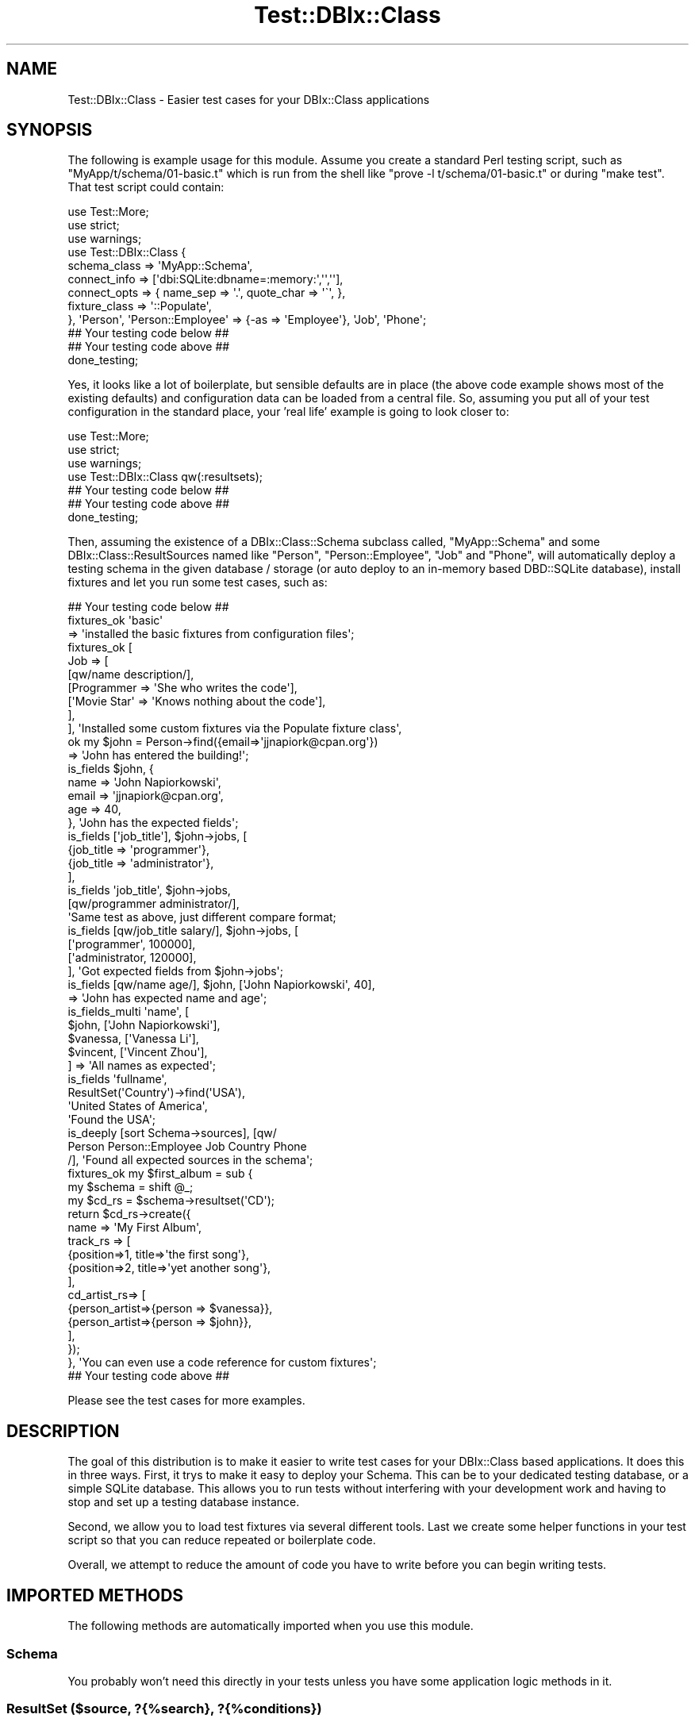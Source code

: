 .\" Automatically generated by Pod::Man 4.14 (Pod::Simple 3.40)
.\"
.\" Standard preamble:
.\" ========================================================================
.de Sp \" Vertical space (when we can't use .PP)
.if t .sp .5v
.if n .sp
..
.de Vb \" Begin verbatim text
.ft CW
.nf
.ne \\$1
..
.de Ve \" End verbatim text
.ft R
.fi
..
.\" Set up some character translations and predefined strings.  \*(-- will
.\" give an unbreakable dash, \*(PI will give pi, \*(L" will give a left
.\" double quote, and \*(R" will give a right double quote.  \*(C+ will
.\" give a nicer C++.  Capital omega is used to do unbreakable dashes and
.\" therefore won't be available.  \*(C` and \*(C' expand to `' in nroff,
.\" nothing in troff, for use with C<>.
.tr \(*W-
.ds C+ C\v'-.1v'\h'-1p'\s-2+\h'-1p'+\s0\v'.1v'\h'-1p'
.ie n \{\
.    ds -- \(*W-
.    ds PI pi
.    if (\n(.H=4u)&(1m=24u) .ds -- \(*W\h'-12u'\(*W\h'-12u'-\" diablo 10 pitch
.    if (\n(.H=4u)&(1m=20u) .ds -- \(*W\h'-12u'\(*W\h'-8u'-\"  diablo 12 pitch
.    ds L" ""
.    ds R" ""
.    ds C` ""
.    ds C' ""
'br\}
.el\{\
.    ds -- \|\(em\|
.    ds PI \(*p
.    ds L" ``
.    ds R" ''
.    ds C`
.    ds C'
'br\}
.\"
.\" Escape single quotes in literal strings from groff's Unicode transform.
.ie \n(.g .ds Aq \(aq
.el       .ds Aq '
.\"
.\" If the F register is >0, we'll generate index entries on stderr for
.\" titles (.TH), headers (.SH), subsections (.SS), items (.Ip), and index
.\" entries marked with X<> in POD.  Of course, you'll have to process the
.\" output yourself in some meaningful fashion.
.\"
.\" Avoid warning from groff about undefined register 'F'.
.de IX
..
.nr rF 0
.if \n(.g .if rF .nr rF 1
.if (\n(rF:(\n(.g==0)) \{\
.    if \nF \{\
.        de IX
.        tm Index:\\$1\t\\n%\t"\\$2"
..
.        if !\nF==2 \{\
.            nr % 0
.            nr F 2
.        \}
.    \}
.\}
.rr rF
.\" ========================================================================
.\"
.IX Title "Test::DBIx::Class 3"
.TH Test::DBIx::Class 3 "2016-12-07" "perl v5.32.0" "User Contributed Perl Documentation"
.\" For nroff, turn off justification.  Always turn off hyphenation; it makes
.\" way too many mistakes in technical documents.
.if n .ad l
.nh
.SH "NAME"
Test::DBIx::Class \- Easier test cases for your DBIx::Class applications
.SH "SYNOPSIS"
.IX Header "SYNOPSIS"
The following is example usage for this module.  Assume you create a standard
Perl testing script, such as \*(L"MyApp/t/schema/01\-basic.t\*(R" which is run from the
shell like \*(L"prove \-l t/schema/01\-basic.t\*(R" or during \*(L"make test\*(R".  That test 
script could contain:
.PP
.Vb 1
\&    use Test::More;
\&
\&    use strict;
\&    use warnings;
\&
\&    use Test::DBIx::Class {
\&        schema_class => \*(AqMyApp::Schema\*(Aq,
\&        connect_info => [\*(Aqdbi:SQLite:dbname=:memory:\*(Aq,\*(Aq\*(Aq,\*(Aq\*(Aq],
\&        connect_opts => { name_sep => \*(Aq.\*(Aq, quote_char => \*(Aq\`\*(Aq, },
\&        fixture_class => \*(Aq::Populate\*(Aq,
\&    }, \*(AqPerson\*(Aq, \*(AqPerson::Employee\*(Aq => {\-as => \*(AqEmployee\*(Aq}, \*(AqJob\*(Aq, \*(AqPhone\*(Aq;
\&
\&    ## Your testing code below ##
\&
\&    ## Your testing code above ##
\&
\&    done_testing;
.Ve
.PP
Yes, it looks like a lot of boilerplate, but sensible defaults are in place
(the above code example shows most of the existing defaults) and configuration
data can be loaded from a central file.  So,
assuming you put all of your test configuration in the standard place, your
\&'real life' example is going to look closer to:
.PP
.Vb 1
\&    use Test::More;
\&        
\&    use strict;
\&    use warnings;
\&    use Test::DBIx::Class qw(:resultsets);
\&
\&    ## Your testing code below ##
\&    ## Your testing code above ##
\&
\&    done_testing;
.Ve
.PP
Then, assuming the existence of a DBIx::Class::Schema subclass called,
\&\*(L"MyApp::Schema\*(R" and some DBIx::Class::ResultSources named like \*(L"Person\*(R",
\&\*(L"Person::Employee\*(R", \*(L"Job\*(R" and \*(L"Phone\*(R", will automatically deploy a testing 
schema in the given database / storage (or auto deploy to an in-memory based
DBD::SQLite database), install fixtures and let you run some test cases, 
such as:
.PP
.Vb 1
\&    ## Your testing code below ##
\&
\&    fixtures_ok \*(Aqbasic\*(Aq
\&      => \*(Aqinstalled the basic fixtures from configuration files\*(Aq;
\&
\&    fixtures_ok [ 
\&        Job => [
\&            [qw/name description/],
\&            [Programmer => \*(AqShe who writes the code\*(Aq],
\&            [\*(AqMovie Star\*(Aq => \*(AqKnows nothing about the code\*(Aq],
\&        ],
\&    ], \*(AqInstalled some custom fixtures via the Populate fixture class\*(Aq,
\&
\&    
\&    ok my $john = Person\->find({email=>\*(Aqjjnapiork@cpan.org\*(Aq})
\&      => \*(AqJohn has entered the building!\*(Aq;
\&
\&    is_fields $john, {
\&        name => \*(AqJohn Napiorkowski\*(Aq, 
\&        email => \*(Aqjjnapiork@cpan.org\*(Aq, 
\&        age => 40,
\&    }, \*(AqJohn has the expected fields\*(Aq;
\&
\&    is_fields [\*(Aqjob_title\*(Aq], $john\->jobs, [
\&        {job_title => \*(Aqprogrammer\*(Aq},
\&        {job_title => \*(Aqadministrator\*(Aq},
\&    ], 
\&    is_fields \*(Aqjob_title\*(Aq, $john\->jobs, 
\&        [qw/programmer administrator/],
\&        \*(AqSame test as above, just different compare format;
\&
\&
\&    is_fields [qw/job_title salary/], $john\->jobs, [
\&        [\*(Aqprogrammer\*(Aq, 100000],
\&        [\*(Aqadministrator, 120000],
\&    ], \*(AqGot expected fields from $john\->jobs\*(Aq;
\&
\&    is_fields [qw/name age/], $john, [\*(AqJohn Napiorkowski\*(Aq, 40],
\&      => \*(AqJohn has expected name and age\*(Aq;
\&
\&    is_fields_multi \*(Aqname\*(Aq, [
\&        $john, [\*(AqJohn Napiorkowski\*(Aq],
\&        $vanessa, [\*(AqVanessa Li\*(Aq],
\&        $vincent, [\*(AqVincent Zhou\*(Aq],
\&    ] => \*(AqAll names as expected\*(Aq;
\&
\&    is_fields \*(Aqfullname\*(Aq, 
\&        ResultSet(\*(AqCountry\*(Aq)\->find(\*(AqUSA\*(Aq), 
\&        \*(AqUnited States of America\*(Aq,
\&        \*(AqFound the USA\*(Aq;
\&
\&    is_deeply [sort Schema\->sources], [qw/
\&        Person Person::Employee Job Country Phone
\&    /], \*(AqFound all expected sources in the schema\*(Aq;
\&
\&    fixtures_ok my $first_album = sub {
\&        my $schema = shift @_;
\&        my $cd_rs = $schema\->resultset(\*(AqCD\*(Aq);
\&        return $cd_rs\->create({
\&            name => \*(AqMy First Album\*(Aq,
\&            track_rs => [
\&                {position=>1, title=>\*(Aqthe first song\*(Aq},
\&                {position=>2, title=>\*(Aqyet another song\*(Aq},
\&            ],
\&            cd_artist_rs=> [
\&                {person_artist=>{person => $vanessa}},
\&                {person_artist=>{person => $john}},
\&            ],
\&        });
\&    }, \*(AqYou can even use a code reference for custom fixtures\*(Aq;
\&
\&    ## Your testing code above ##
.Ve
.PP
Please see the test cases for more examples.
.SH "DESCRIPTION"
.IX Header "DESCRIPTION"
The goal of this distribution is to make it easier to write test cases for your
DBIx::Class based applications.  It does this in three ways.  First, it trys
to make it easy to deploy your Schema.  This can be to your dedicated testing
database, or a simple SQLite database.  This allows you to run tests without 
interfering with your development work and having to stop and set up a testing 
database instance.
.PP
Second, we allow you to load test fixtures via several different tools.  Last
we create some helper functions in your test script so that you can reduce
repeated or boilerplate code.
.PP
Overall, we attempt to reduce the amount of code you have to write before you
can begin writing tests.
.SH "IMPORTED METHODS"
.IX Header "IMPORTED METHODS"
The following methods are automatically imported when you use this module.
.SS "Schema"
.IX Subsection "Schema"
You probably won't need this directly in your tests unless you have some
application logic methods in it.
.SS "ResultSet ($source, ?{%search}, ?{%conditions})"
.IX Subsection "ResultSet ($source, ?{%search}, ?{%conditions})"
Although you can import your sources as local keywords, sometimes you might
need to get a particular resultset when you don't wish to import it globally.
Use like
.PP
.Vb 2
\&    ok ResultSet(\*(AqJob\*(Aq), "Yeah, some jobs in the database";
\&    ok ResultSet( Job => {hourly_pay=>{\*(Aq>\*(Aq=>100}}), "Good paying jobs available!";
.Ve
.PP
Since this returns a normal DBIx::Class::ResultSet, you can just call the
normal methods against it.
.PP
.Vb 1
\&    ok ResultSet(\*(AqJob\*(Aq)\->search({hourly_pay=>{\*(Aq>\*(Aq=>100}}), "Good paying jobs available!";
.Ve
.PP
This is the same as the test above.
.PP
ResultSet can also be called with a \f(CW\*(C`$source, [\e%search,
\&\e%condition]\*(C'\fR signature.
.SS "fixtures_ok"
.IX Subsection "fixtures_ok"
This is used to install and verify installation of fixtures, either inlined,
from a fixture set in a file, or through a custom sub reference.  Accept three
argument styles:
.IP "coderef" 4
.IX Item "coderef"
Given a code reference, execute it against the currently defined schema.  This
is used when you need a lot of control over installing your fixtures.  Example:
.Sp
.Vb 10
\&    fixtures_ok sub {
\&        my $schema = shift @_;
\&        my $cd_rs = $schema\->resultset(\*(AqCD\*(Aq);
\&        return $cd_rs\->create({
\&            name => \*(AqMy First Album\*(Aq,
\&            track_rs => [
\&                {position=>1, title=>\*(Aqthe first song\*(Aq},
\&                {position=>2, title=>\*(Aqyet another song\*(Aq},
\&            ],
\&            cd_artist_rs=> [
\&                {person_artist=>{person => $vanessa}},
\&                {person_artist=>{person => $john}},
\&            ],
\&        });
\&
\&    }, \*(AqInstalled fixtures\*(Aq;
.Ve
.Sp
The above gets executed at runtime and if there is an error it is trapped,
reported and we move on to the next test.
.IP "arrayref" 4
.IX Item "arrayref"
Given an array reference, attempt to process it via the default fixtures loader
or through the specified loader.
.Sp
.Vb 8
\&    fixtures_ok [
\&        Person => [
\&            [\*(Aqname\*(Aq, \*(Aqage\*(Aq, \*(Aqemail\*(Aq],
\&            [\*(AqJohn\*(Aq, 40, \*(Aqjohn@nowehere.com\*(Aq],
\&            [\*(AqVincent\*(Aq, 15, \*(Aqvincent@home.com\*(Aq],
\&            [\*(AqVanessa\*(Aq, 35, \*(Aqvanessa@school.com\*(Aq],
\&        ],
\&    ], \*(AqInstalled fixtures\*(Aq;
.Ve
.Sp
This is a good option to use while you are building up your fixture sets or
when your sets are going to be small and not reused across lots of tests.  This
will get you rolling without messing around with configuration files.
.IP "fixture set name" 4
.IX Item "fixture set name"
Given a fixture name, or array reference of names, install the fixtures.
.Sp
.Vb 2
\&    fixtures_ok \*(Aqcore\*(Aq;
\&    fixtures_ok [qw/core extra/];
.Ve
.Sp
Fixtures are installed in the order specified.
.PP
All different types can be mixed and matched in a given test file.
.SS "is_result ($result, ?$result)"
.IX Subsection "is_result ($result, ?$result)"
Quick test to make sure \f(CW$result\fR does inherit from DBIx::Class or that it
inherits from a subclass of DBIx::Class.
.SS "is_resultset ($resultset, ?$resultset)"
.IX Subsection "is_resultset ($resultset, ?$resultset)"
Quick test to make sure \f(CW$resultset\fR does inherit from DBIx::Class::ResultSet
or from a subclass of DBIx::Class::ResultSet.
.ie n .SS "eq_resultset ($resultset, $resultset, ?$message)"
.el .SS "eq_resultset ($resultset, \f(CW$resultset\fP, ?$message)"
.IX Subsection "eq_resultset ($resultset, $resultset, ?$message)"
Given two ResultSets, determine if the are equal based on class type and data.
This is a true set equality that ignores sorting order of items inside the
set.
.ie n .SS "eq_result ($resultset, $resultset, ?$message)"
.el .SS "eq_result ($resultset, \f(CW$resultset\fP, ?$message)"
.IX Subsection "eq_result ($resultset, $resultset, ?$message)"
Given two row objects, make sure they are the same.
.SS "hri_dump ($resultset)"
.IX Subsection "hri_dump ($resultset)"
Not a test, just returns a version of the ResultSet that has its inflator set
to DBIx::Class::ResultClass::HashRefInflator, which returns a set of hashes
and makes it easier to stop issues.  This return value is suitable for dumping
via Data::Dump, for example.
.SS "reset_schema"
.IX Subsection "reset_schema"
Wipes and reloads the schema.
.SS "cleanup_schema"
.IX Subsection "cleanup_schema"
Wipes schema and disconnects.
.SS "dump_settings"
.IX Subsection "dump_settings"
Returns the configuration and related settings used to initialize this testing
module.  This is mostly to help you debug trouble with configuration and to help
the authors find and fix bugs.  At some point this won't be exported by default
so don't use it for your real tests, just to help you understand what is going
on.  You've been warned!
.SS "is_fields"
.IX Subsection "is_fields"
A 'Swiss Army Knife' method to check your results or resultsets.  Tests the 
values of a Result or ResultSet against expected via a pattern.  A pattern
is automatically created by instrospecting the fields of your ResultSet or
Result.
.PP
Example usage for testing a result follows.
.PP
.Vb 1
\&    ok my $john = Person\->find(\*(Aqjohn\*(Aq);
\&
\&    is_fields \*(Aqname\*(Aq, $john, [\*(AqJohn Napiorkowski\*(Aq],
\&      \*(AqFound name of $john\*(Aq;
\&
\&    is_fields [qw/name age/], $john, [\*(AqJohn Napiorkowski\*(Aq, 40],
\&      \*(AqFound $johns name and age\*(Aq;
\&
\&    is_fields $john, {
\&        name => \*(AqJohn Napiorkowski\*(Aq,
\&        age => 40,
\&        email => \*(Aqjohn@home.com\*(Aq};  # Assuming $john has only the three columns listed
.Ve
.PP
In the case where we need to infer the match pattern, we get the columns of the
given result but remove the primary key.  Please note the following would also
work:
.PP
.Vb 3
\&    is_fields [qw/name age/] $john, {
\&        name => \*(AqJohn Napiorkowski\*(Aq,
\&        age => 40}, \*(AqStill got the name and age correct\*(Aq;
.Ve
.PP
You should choose the method that makes most sense in your tests.
.PP
Example usage for testing a resultset follows.
.PP
.Vb 5
\&    is_fields \*(Aqname\*(Aq, Person, [
\&        \*(AqJohn\*(Aq,
\&        \*(AqVanessa\*(Aq,
\&        \*(AqVincent\*(Aq,
\&    ];
\&
\&    is_fields [\*(Aqname\*(Aq], Person, [
\&        \*(AqJohn\*(Aq,
\&        \*(AqVanessa\*(Aq,
\&        \*(AqVincent\*(Aq,
\&    ];
\&
\&    is_fields [\*(Aqname\*(Aq,\*(Aqage\*(Aq], Person, [
\&        [\*(AqJohn\*(Aq,40],
\&        [\*(AqVincent\*(Aq,15],
\&        [\*(AqVanessa\*(Aq,35],
\&    ];
\&
\&    is_fields [\*(Aqname\*(Aq,\*(Aqage\*(Aq], Person, [
\&        {name=>\*(AqJohn\*(Aq, age=>40},
\&        {name=>\*(AqVanessa\*(Aq,age=>35},
\&        {name=>\*(AqVincent\*(Aq, age=>15},
\&    ];
.Ve
.PP
I find the array version is most consise.  Please note that the match is not
ordered.  If you need to test that a given Resultset is in a particular order,
you will currently need to write a custom test.  If you have a big need for 
this I'd be willing to write a test for it, or gladly accept a patch to add it.
.PP
You should examine the test cases for more examples.
.SS "is_fields_multi"
.IX Subsection "is_fields_multi"
.Vb 1
\&    TBD: Not yet written.
.Ve
.SH "SETUP AND INITIALIZATION"
.IX Header "SETUP AND INITIALIZATION"
The generic usage for this would look like one of the following:
.PP
.Vb 2
\&    use Test::DBIx::Class \e%options, @sources
\&    use Test::DBIx::Class %options, @sources
.Ve
.PP
Where \f(CW%options\fR are key value pairs and \f(CW@sources\fR an array as specified below.
.SS "Initialization Options"
.IX Subsection "Initialization Options"
The only difference between the hash and hash reference version of \f(CW%options\fR
is that the hash version requires its keys to be prepended with \*(L"\-\*(R".  If
you are inlining a lot of configuration the hash reference version may look
neater, while if you are only setting one or two options the hash version
might be more readable.  For example, the following are the same:
.PP
.Vb 2
\&    use Test::DBIx::Class \-config_path=>[qw(t etc config)], \*(AqPerson\*(Aq, \*(AqJob\*(Aq;
\&    use Test::DBIx::Class {config_path=>[qw(t etc config)]}, \*(AqPerson\*(Aq, \*(AqJob\*(Aq;
.Ve
.PP
The following options are currently standard and always available.  Depending
on your storage engine (such as SQLite or MySQL) you will have other options.
.IP "config_path" 4
.IX Item "config_path"
These are the relative paths searched for configuration file information. See
\&\*(L"Initialization Sources\*(R" for more.
.Sp
In the case were we have both inlined and file based configurations, the 
inlined is merged last (that is, has highest authority to override configuration
files).
.Sp
When the final merging of all configurations (both anything inlined at 'use'
time, and anything found in any of the specified config_paths, we do a single
\&'post' config_path check.  This allows you to add in a configuration file from
inside a configuration file.  For safety and sanity you can only do this once.
This feature makes it easier to globalize any additional configuration files.
For example, I often store user specific settings in \*(L"~/etc/conf.*\*(R".  This
feature allows me to add that into my standard \*(L"t/etc/schema.*\*(R" so it's 
available to all my test cases.
.IP "schema_class" 4
.IX Item "schema_class"
Required. This must be your subclass of DBIx::Class::Schema that defines
your database schema.
.IP "connect_info" 4
.IX Item "connect_info"
Required. This will accept anything you can send to \*(L"connect\*(R" in DBIx::Class.
Defaults to: ['dbi:SQLite:dbname=:memory:','',''] if left blank (but see
\&'traits' below for more)
.IP "connect_opts" 4
.IX Item "connect_opts"
Use this to customise connect_info if you have left that blank in order to
have the dsn auto-generated, but require extra attributes such as name_sep
and quote_char.
.IP "deploy_opts" 4
.IX Item "deploy_opts"
Use this to customise any arguments that are to be passed to
\&\*(L"deploy\*(R" in DBIx::Class::Schema, such as add_drop_table or quote_identifiers.
.IP "default_resultset_attributes" 4
.IX Item "default_resultset_attributes"
Allows you to specify default_resultset_attributes to be set on the schema.
These will be used when creating all new resultsets.
.Sp
This is typically done to enable caching or turn on the software_limit flag.
.IP "fixture_path" 4
.IX Item "fixture_path"
These are a list of relative paths search for fixtures.  Each item should be
a directory that contains files loadable by Config::Any and suitable to
be installed via one of the fixture classes.
.IP "fixture_class" 4
.IX Item "fixture_class"
Command class that installs data into the database.  Must provide a method
called 'install_fixtures' that accepts a perl data structure and installs
it into the database.  Must capture and report errors.  Default value is
\&\*(L"::Populate\*(R", which loads Test::DBIx::Class::FixtureCommand::Populate, which
is a command class based on \*(L"populate\*(R" in DBIx::Class::Schema.
.IP "resultsets" 4
.IX Item "resultsets"
Lets you add in some result source definitions to be imported at test script
runtime.  See \*(L"Initialization Sources\*(R" for more.
.IP "force_drop_table" 4
.IX Item "force_drop_table"
When deploying the database this option allows you add a 'drop table' statement
before the create ddl.  Since this will return an error if you attempt to drop
a table that doesn't exist, this is off by default for SQLite storage engines.
You may need to enble it you you are using the following 'keep_db' option.
.IP "keep_db" 4
.IX Item "keep_db"
By default your testing database is 'cleaned up' after you are finished.  This
drops all the created tables (but currently doesn't delete any related files
or database users, if any).  If you want to keep your testing database after
all the tests are run, you can set this to true.  If so, you may also need to
set the previously mentioned option 'force_drop_table' to true as well, or we
will attempt to create tables and populate them when they are already populated
and created.
.IP "deploy_db" 4
.IX Item "deploy_db"
By default a fresh version of the schema is deployed when 'Test::DBIx::Class'
is invoked.  If you want to skip the schema deployment and instead connect
to an already existing and populated database, set this option to false.
.IP "traits" 4
.IX Item "traits"
Traits are Moose::Roles that are applied to the class managing the connection
to your database.  If you leave this option blank and you don't specify anything
for 'connect_info' (above), we automatically load the SQLite trait (which can
be reviewed at Test::DBIx::Class::SchemaManager::Trait::SQLite).  This trait
installs the ability to automatically discover and deploy to an in memory or a
filesystem SQLite database.  If you are just getting started with testing, this
is probably your easiest option.
.Sp
Currently there are only three traits, the SQLite trait just described (and since
it get's automatically loaded you never need to load it yourself). The
Test::DBIx::Class::SchemaManager::Trait::Testmysqld trait, which is built on
top of Test::mysqld and allows you the ability to deploy to and run tests
against a temporary instance of MySQL. For this trait MySQL and DBD::mysql
needs to be installed, but MySQL does not need to be running, nor do you need
to create a test database or user.   The third one is the 
Test::DBIx::Class::SchemaManager::Trait::Testpostgresql trait, which is
built on top of Test::Postgresql58 and allows you to deploy to and run tests
against a temporary instance of Postgresql.  For this trait Postgresql
and DBD::Pg needs to be installed, but Postgresql does not need to be
running, nor do you need to create a test database or user.  
See \*(L"\s-1TRAITS\*(R"\s0 for more.
.IP "fail_on_schema_break" 4
.IX Item "fail_on_schema_break"
Makes the test run fail when the schema can not be created.  Normally the
test run is skipped when the schema fails to create.  A failure can be more
convenient when you want to spot compilation failures.
.PP
Please note that although all initialization options can be set inlined or in
a configuration file, some options can also be set via \f(CW%ENV\fR variables. \f(CW%ENV\fR
settings will only apply \s-1IF\s0 there are no existing values for the option in any
configuration file.  As of this time we don't merge \f(CW%ENV\fR settings, they only
provider overrides to the default settings. Example use (assumes you are
using the default SQLite database)
.PP
.Vb 1
\&    DBNAME=test.db KEEP_DB=1 prove \-lv t/schema/check\-person.t
.Ve
.PP
After running the test there will be a new file called 'test.db' in the home
directory of your distribution.  You can use:
.PP
.Vb 1
\&    sqlite3 test.db
.Ve
.PP
to open and view the tables and their data as loaded by any fixtures or create
statements. See Test::DBIx::Class::SchemaManager::Trait::SQLite for more.
Note that you can specify both 'dbpath' and 'keep_db' in your configuration
files if you prefer.  I tried to expose a subset of configuration to \f(CW%ENV\fR that
I thought the most useful.  Patches and suggestions welcomed.
.SS "Initialization Sources"
.IX Subsection "Initialization Sources"
The \f(CW@sources\fR are a list of result sources that you want helper methods injected
into your test script namespace.  This is the 'Source' part of:
.PP
.Vb 1
\&    $schema\->resultset(\*(AqSource\*(Aq);
.Ve
.PP
Injecting methods are optional since you can also use the 'ResultSet' keyword
.PP
Imported Source keywords use Sub::Exporter so you have quite a few options
for controling how the keywords are imported.  For example:
.PP
.Vb 4
\&    use Test::DBIx::Class 
\&      \*(AqPerson\*(Aq,
\&      \*(AqPerson::Employee\*(Aq => {\-as => \*(AqEmployee\*(Aq},
\&      \*(AqPerson\*(Aq => {search => {age=>{\*(Aq>\*(Aq=>55}}, \-as => \*(AqOlderPerson\*(Aq};
.Ve
.PP
This would import three local keywork methods, \*(L"Person\*(R", \*(L"Employee\*(R" and 
\&\*(L"OlderPerson\*(R".  For \*(L"OlderPerson\*(R", the search parameter would automatically be
resolved via \f(CW$resultset\fR\->search and the correct resultset returned.  You may
wish to preconfigure all your test result set cases in one go at the top of
your test script as a way to promote reusability.
.PP
In addition to the 'search' parameter, there is also an 'exec' parameter
which let's you process your resultset programatically.  For example:
.PP
.Vb 1
\&    \*(AqPerson\*(Aq => {exec => sub { shift\->older_than(55) }, \-as => \*(AqOlderPerson\*(Aq};
.Ve
.PP
This code reference gets passed the resultset object.  So you can use any 
method on \f(CW$resultset\fR.  For example:
.PP
.Vb 1
\&    \*(AqPerson\*(Aq => {exec => sub { shift\->find(\*(Aqjohn\*(Aq) }, \-as => \*(AqJohn\*(Aq}; 
\&
\&    is_result John;
\&    is John\->name, \*(AqJohn Napiorkowski\*(Aq, "Got Correct Name";
.Ve
.PP
Although since fixtures will not yet be installed, the above is probably not
going to be a normally working example :)
.PP
Additionally, since you can also initialize sources via the 'resultsets'
configuration option, which can be placed into your global configuration files
this means you can predefine and result resultsets across all your tests.  Here
is an example 't/etc/schema.pl' file where I initialize pretty much everything
in one file:
.PP
.Vb 10
\&     {
\&      \*(Aqschema_class\*(Aq => \*(AqTest::DBIx::Class::Example::Schema\*(Aq,
\&      \*(Aqresultsets\*(Aq => [
\&        \*(AqPerson\*(Aq,
\&        \*(AqJob\*(Aq,
\&        \*(AqPerson\*(Aq => { \*(Aq\-as\*(Aq => \*(AqNotTeenager\*(Aq, search => {age=>{\*(Aq>\*(Aq=>18}}},
\&      ],
\&      \*(Aqfixture_sets\*(Aq => {
\&        \*(Aqbasic\*(Aq => [
\&          \*(AqPerson\*(Aq => [
\&            [
\&              \*(Aqname\*(Aq,
\&              \*(Aqage\*(Aq,
\&              \*(Aqemail\*(Aq
\&            ],
\&            [
\&              \*(AqJohn\*(Aq,
\&              \*(Aq40\*(Aq,
\&              \*(Aqjohn@nowehere.com\*(Aq
\&            ],
\&            [
\&              \*(AqVincent\*(Aq,
\&              \*(Aq15\*(Aq,
\&              \*(Aqvincent@home.com\*(Aq
\&            ],
\&            [
\&              \*(AqVanessa\*(Aq,
\&              \*(Aq35\*(Aq,
\&              \*(Aqvanessa@school.com\*(Aq
\&            ]
\&          ]
\&        ]
\&      },
\&    };
.Ve
.PP
In this case you can simple do \*(L"use Test::DBIx::Class\*(R" and everything will
happen automatically.
.PP
In the example 't/etc/schema.pl' file, instead of (or as well as) fixture_sets
you could instead define fixture_path to allow resultset data outside of the
main 't/etc/schema.pl' file.
.PP
.Vb 1
\&     \*(Aqfixture_path\*(Aq => [qw{t etc fixtures}],
.Ve
.PP
Create the file './t/etc/fixtures/basic.pl' and insert
.PP
.Vb 10
\&    [
\&      \*(AqPerson\*(Aq => [
\&        [
\&          \*(Aqname\*(Aq,
\&          \*(Aqage\*(Aq,
\&          \*(Aqemail\*(Aq
\&        ],
\&        [
\&          \*(AqJohn\*(Aq,
\&          \*(Aq40\*(Aq,
\&          \*(Aqjohn@nowehere.com\*(Aq
\&        ],
\&        [
\&          \*(AqVincent\*(Aq,
\&          \*(Aq15\*(Aq,
\&          \*(Aqvincent@home.com\*(Aq
\&        ],
\&        [
\&          \*(AqVanessa\*(Aq,
\&          \*(Aq35\*(Aq,
\&          \*(Aqvanessa@school.com\*(Aq
\&        ]
\&      ]
\&    ]
.Ve
.PP
Additional rulesets should be included within the outermost [ ] like
this.
.PP
.Vb 8
\&    [
\&      \*(AqPerson\*(Aq => [
\&        ...
\&      ],
\&      \*(AqJob\*(Aq => [
\&        ...
\&      ]
\&    ]
.Ve
.PP
The 'basic' fixture would be used with fixtures_ok in exactly the same way
as when it was embedded within schema.pl using fixture_sets.
.SH "CONFIGURATION BY FILE"
.IX Header "CONFIGURATION BY FILE"
By default, we try to load configuration files from the following locations:
.PP
.Vb 2
\&     ./t/etc/schema.*
\&     ./t/etc/[test file path].*
.Ve
.PP
Where \*(L".\*(R" is the root of the distribution and \*(L"*\*(R" is any of the configuration
file types supported by Config::Any configuration loader.  This allows you
to store configuration in the format of your choice.
.PP
\&\*(L"[test file path]\*(R" is the relative path part under the \*(L"t\*(R" directory of the
calling test script.  For example, if your test script is \*(L"t/mytest.t\*(R" we add
the path \*(L"./t/etc/mytest.*\*(R" to the path.
.PP
Additionally, we do a merge using Hash::Merge of all the matching found
configurations.  This allows you to do 'cascading' configuration from the most
global to the most local settings.
.PP
You can override this search path with the \*(L"\-config_path\*(R" key in options. For
example, the following searches for \*(L"t/etc/myconfig.*\*(R" (or whatever is the
correct directory separator for your operating system):
.PP
.Vb 1
\&    use Test::DBIx::Class \-config_path => [qw/t etc myconfig/];
.Ve
.PP
Relative paths are rooted to the distribution home directory (ie, the one that
contains your 'lib' and 't' directories).  Full paths are searched without
modification.
.PP
You can specify multiple paths.  The following would search for both \*(L"schema.*\*(R"
and \*(L"share/schema\*(R".
.PP
.Vb 1
\&    use Test::DBIx::Class \-config_path => [[qw/share schema/], [qw/schema/]];
.Ve
.PP
Lastly, you can use the special symbol \*(L"+\*(R" to indicate that your custom path
adds to or prepends to the default search path.  Since as indicated we merge
all the configurations found, this means it's easy to create user level 
configuration settings mixed with global settings, as in:
.PP
.Vb 6
\&    use Test::DBIx::Class
\&        \-config_path => [ 
\&            [qw(/ etc myapp test\-schema)],
\&            \*(Aq+\*(Aq,
\&            [qw(~ etc test\-schema)],
\&        ];
.Ve
.PP
Which would search and combine \*(L"/etc/myapp/test\-schema.*\*(R", \*(L"./t/etc/schema.*\*(R",
\&\*(L"./etc/[test script name].*\*(R" and \*(L"~/etc/test\-schema.*\*(R".  This would let you set
up server level global settings, distribution level settings and finally user
level settings.
.PP
Please note that in all the examples given, paths are written as an array
reference of path parts, rather than as a string with delimiters (i.e. we do
[qw(t etc)] rather than \*(L"t/etc\*(R").  This is not required but recommended.  All
arguments, either string or array references, are passed to Path::Class so
that we can maintain better compatibility with non unix filesystems.  If you
are writing for \s-1CPAN,\s0 please consider our non Unix filesystem friends :)
.PP
Lastly, there is an \f(CW%ENV\fR variable named '\s-1TEST_DBIC_CONFIG_SUFFIX\s0' which, if it
exists, can be used to further customize your configuration path.  If we find
that \f(CW$ENV\fR{\s-1TEST_DBIC_CONFIG_SUFFIX\s0} is set, we attempt to find configuration files
with the suffix appended to each of the items in the config_path option.  So, if
you have:
.PP
.Vb 6
\&    use Test::DBIx::Class
\&        \-config_path => [ 
\&            [qw(/ etc myapp test\-schema)],
\&            \*(Aq+\*(Aq,
\&            [qw(~ etc test\-schema)],
\&        ];
.Ve
.PP
and \f(CW$ENV\fR{\s-1TEST_DBIC_CONFIG_SUFFIX\s0} = '\-mysql' we will check the following paths
for valid and loading configuration files (assuming unix filesystem conventions)
.PP
.Vb 8
\&    /etc/myapp/test\-schema.*
\&    /etc/myapp/test\-schema\-mysql.*
\&    ./t/etc/schema.*    
\&    ./t/etc/schema\-mysql.*
\&    ./etc/[test script name].*
\&    ./etc/[test script name]\-mysql.*
\&    ~/etc/test\-schema.*
\&    ~/etc/test\-schema\-mysql.*
.Ve
.PP
Each path is tested in turn and all found configurations are merged from top to
bottom.  This feature is intended to make it easier to switch between sets of
configuration files when developing.  For example, you can create a test suite
intended for a MySQL database, but allow a failback to the default Sqlite should
certain enviroment variables not exist.
.SH "CONFIGURATION SUBSTITUTIONS"
.IX Header "CONFIGURATION SUBSTITUTIONS"
Similarly to Catalyst::Plugin::ConfigLoader, there are some macro style 
keyword inflators available for use within your configuration files.  This
allows you to set the value of a configuration setting from an external source,
such as from \f(CW%ENV\fR.  There are currently two macro substitutions:
.IP "\s-1ENV\s0" 4
.IX Item "ENV"
Given a value in \f(CW%ENV\fR, substitute the keyword for the value of the named
substitution.  For example, if you had:
.Sp
.Vb 1
\&    email = \*(Aqvanessa_\|_ENV(TEST_DBIC_LAST_NAME)_\|_@school.com\*(Aq
.Ve
.Sp
in your configuration filem your could:
.Sp
.Vb 1
\&    TEST_DBIC_LAST_NAME=_lee prove \-lv t/schema\-your\-test.t
.Ve
.Sp
and then:
.Sp
.Vb 1
\&    is $vanessa\->email, \*(Aqvanessa_lee@school.com\*(Aq, \*(AqGot expected email\*(Aq;
.Ve
.Sp
You might find this useful for configuring localized username and passwords
although personally I'd rather set that via configuration in the user home
directory.
.SH "TRAITS"
.IX Header "TRAITS"
As described, a trait is a Moose::Role that is applied to the class
managing your database and test instance.  Traits are installed by the
\&'traits' configuration option, which expects an ArrayRef as its input
(however will also normalize a scalar to an ArrayRef).
.PP
Available traits are as follows.
.SS "SQLite"
.IX Subsection "SQLite"
This is the default trait which will be loaded if no other traits are installed
and there is not 'connect_info' in the configuration.  In this case we assume
you want us to go and create a tempory SQLite database for testing.  Please see
Test::DBIx::Class::SchemaManager::Trait::SQLite for more.
.SS "Testmysqld"
.IX Subsection "Testmysqld"
If MySQL is installed on the testing machine, and DBD::mysql, we try to auto
create an instance of MySQL and deploy our tests to that.  Similarly to the way
the SQLite trait works, we attempt to create the database without requiring any
other using effort or setup.
.PP
See Test::DBIx::Class::SchemaManager::Trait::Testmysqld for more.
.SS "Testpostgresql"
.IX Subsection "Testpostgresql"
If Postgresql is installed on the testing machine, along with DBD::Pg, we try
to auto create an instance of Postgresql in a testing area and deploy our tests
and fixtures to it.
.PP
See Test::DBIx::Class::SchemaManager::Trait::Testpostgresql for more.
.SH "SEE ALSO"
.IX Header "SEE ALSO"
The following modules or resources may be of interest.
.PP
DBIx::Class, DBIx::Class::Schema::PopulateMore, DBIx::Class::Fixtures
.SH "AUTHOR"
.IX Header "AUTHOR"
.Vb 1
\&    John Napiorkowski C<< <jjnapiork@cpan.org> >>
.Ve
.SH "CONTRIBUTORS"
.IX Header "CONTRIBUTORS"
.Vb 10
\&    Tristan Pratt
\&    Tomas Doran C<< <bobtfish@bobtfish.net> >>
\&    Kyle Hasselbacher C<< kyleha@gmail.com >>
\&    cvince
\&    colinnewell
\&    rbuels
\&    wlk
\&    yanick
\&    hippich
\&    lecstor
\&    bphillips
\&    abraxxa
\&    oalders
\&    felliott
\&    Vadim Pushtaev C<< <pushtaev@cpan.org> >>
\&    simonamor
.Ve
.SH "COPYRIGHT & LICENSE"
.IX Header "COPYRIGHT & LICENSE"
Copyright 2012, John Napiorkowski \f(CW\*(C`<jjnapiork@cpan.org>\*(C'\fR
.PP
This program is free software; you can redistribute it and/or modify
it under the same terms as Perl itself.
